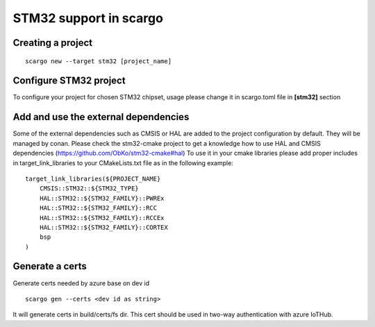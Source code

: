 .. _scargo_stm32:

STM32 support in scargo
=======================

Creating a project
------------------
::

    scargo new --target stm32 [project_name]

Configure STM32 project
------------------------
To configure your project for chosen STM32 chipset, usage please change it in scargo.toml file in **[stm32]** section   

Add and use the external dependencies
-------------------------------------
Some of the external dependencies such as CMSIS or HAL are added to the project configuration by default. They will be managed by conan.
Please check the stm32-cmake project to get a knowledge how to use HAL and CMSIS dependencies (https://github.com/ObKo/stm32-cmake#hal)
To use it in your cmake libraries please add proper includes in target_link_libraries to your CMakeLists.txt file as in the following example:
::

    target_link_libraries(${PROJECT_NAME}
        CMSIS::STM32::${STM32_TYPE}
        HAL::STM32::${STM32_FAMILY}::PWREx
        HAL::STM32::${STM32_FAMILY}::RCC
        HAL::STM32::${STM32_FAMILY}::RCCEx
        HAL::STM32::${STM32_FAMILY}::CORTEX
        bsp
    )

Generate a certs
---------------------
Generate certs needed by azure base on dev id
::

    scargo gen --certs <dev id as string>

It will generate certs in build/certs/fs dir. This cert should be used in two-way authentication with azure IoTHub.
